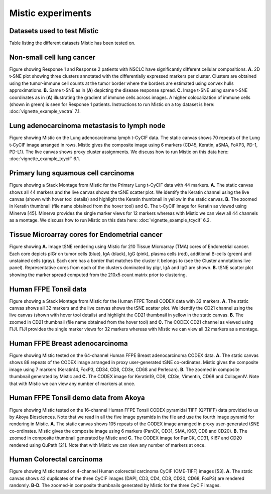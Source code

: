 Mistic experiments
==================

Datasets used to test Mistic
----------------------------

.. image:: figures/Table_2.png
   :width: 700
   :alt: Table 

..

..

Table listing the different datasets Mistic has been tested on.

Non-small cell lung cancer
--------------------------

.. image:: figures/nsclc_fov.jpg
   :width: 600
   :alt:
   :align: center
..

..

Figure showing Response 1 and Response 2 patients with NSCLC have significantly different cellular compositions. **A.** 2D t-SNE plot showing three clusters annotated with the differentially expressed markers per cluster. Clusters are obtained using the tumor-immune cell counts at the tumor border where the borders are estimated using convex hulls approximations. **B.** Same t-SNE as in (**A**) depicting the disease response spread. **C.** Image t-SNE using same t-SNE coordinates as in (**A**) illustrating the gradient of immune cells across images. A higher colocalization of immune cells (shown in green) is seen for Response 1 patients.
Instructions to run Mistic on a toy dataset is here: :doc:`vignette_example_vectra` 7.1.

Lung adenocarcinoma metastasis to lymph node
--------------------------------------------


.. image:: figures/lung_adeno.jpg
   :width: 600
   :alt:
   :align: center
..

..

Figure showing Mistic on the Lung adenocarcinoma lymph t-CyCIF data. The static canvas shows 70 repeats of the Lung t-CyCIF image arranged in rows. Mistic gives the composite image using 6 markers (CD45, Keratin, aSMA, FoXP3, PD-1, PD-L1). The live canvas shows proxy cluster assignments.
We discuss how to run Mistic on this data here: :doc:`vignette_example_tcycif` 6.1.

Primary lung squamous cell carcinoma
------------------------------------


.. image:: figures/lung_prim.jpg
   :width: 600
   :alt:
   :align: center

..

..

Figure showing a Stack Montage from Mistic for the Primary Lung t-CyCIF data with 44 markers. **A.** The static canvas shows all 44 markers and the live canvas shows the tSNE scatter plot. We identify the Keratin channel using the live canvas (shown with hover tool details) and highlight the Keratin thumbnail in yellow in the static canvas. **B.** The zoomed in Keratin thumbnail (file name obtained from the hover tool) and **C.** The t-CyCIF image for Keratin as viewed using Minerva [45]. Minerva provides the single marker views for 12 markers whereas with Mistic we can view all 44 channels as a montage.
We discuss how to run Mistic on this data here: :doc:`vignette_example_tcycif` 6.2.

Tissue Microarray cores for Endometrial cancer
----------------------------------------------

.. image:: figures/tma.jpg
   :width: 600
   :alt:
   :align: center
..

..

Figure showing **A.** Image tSNE rendering using Mistic for 210 Tissue Microarray (TMA) cores of Endometrial cancer. Each core depicts pIGr on tumor cells (blue), IgA (black), IgG (pink), plasma cells (red), additional B-cells (green) and unstained cells (gray). Each core has a border that matches the cluster it belongs to (see the Cluster annotations live panel). Representative cores from each of the clusters dominated by pIgr, IgA and IgG are shown. **B.** tSNE scatter plot showing the marker spread computed from the 210x5 count matrix prior to clustering.

Human FFPE Tonsil data
------------------------

.. image:: figures/codex_32.jpg
   :width: 600
   :alt:
   :align: center
..

..

Figure showing a Stack Montage from Mistic for the Human FFPE Tonsil CODEX data with 32 markers. **A.** The static canvas shows all 32 markers and the live canvas shows the tSNE scatter plot. We identify the CD21 channel using the live canvas (shown with hover tool details) and highlight the CD21 thumbnail in yellow in the static canvas. **B.** The zoomed in CD21 thumbnail (file name obtained from the hover tool) and **C.** The CODEX CD21 channel as viewed using FIJI. FIJI provides the single marker views for 32 markers whereas with Mistic we can view all 32 markers as a montage.

Human FFPE Breast adenocarcinoma
--------------------------------

.. image:: figures/codex_64.jpg
   :width: 600
   :alt:
   :align: center
..

..

Figure showing Mistic tested on the 64-channel Human FFPE Breast adenocarcinoma CODEX data. **A.** The static canvas shows 88 repeats of the CODEX image arranged in proxy user-generated tSNE co-ordinates. Mistic gives the composite image using 7 markers (Keratin14, FoxP3, CD34, CD8, CD3e, CD68 and Perlecan). **B.** The zoomed in composite thumbnail generated by Mistic and **C.** The CODEX image for Keratin19, CD8, CD3e, Vimentin, CD68 and CollagenIV. Note that with Mistic we can view any number of markers at once.

Human FFPE Tonsil demo data from Akoya
--------------------------------------

.. image:: figures/codex_16.jpg
   :width: 600
   :alt:
   :align: center
..

..

Figure showing Mistic tested on the 16-channel Human FFPE Tonsil CODEX pyramidal TIFF (QPTIFF) data provided to us by Akoya Biosciences. Note that we read in all the five image pyramids in the file and use the fourth image pyramid for rendering in Mistic. **A.** The static canvas shows 105 repeats of the CODEX image arranged in proxy user-generated tSNE co-ordinates. Mistic gives the composite image using 6 markers (PanCK, CD31, SMA, Ki67, CD8 and CD20). **B.** The zoomed in composite thumbnail generated by Mistic and **C.** The CODEX image for PanCK, CD31, Ki67 and CD20 rendered using QuPath [21]. Note that with Mistic we can view any number of markers at once.


Human Colorectal carcinoma
--------------------------

.. image:: figures/colon_carcinoma_mistic.png
   :width: 600
   :alt:
   :align: center
..

..

Figure showing  Mistic tested on 4-channel Human colorectal carcinoma CyCIF (OME-TIFF) images [53]. **A.** The static canvas shows 42 duplicates of the three CyCIF images (DAPI, CD3, CD4, CD8, CD20, CD68, FoxP3) are rendered randomly. **B-D.** The zoomed-in composite thumbnails generated by Mistic for the three CyCIF images.
